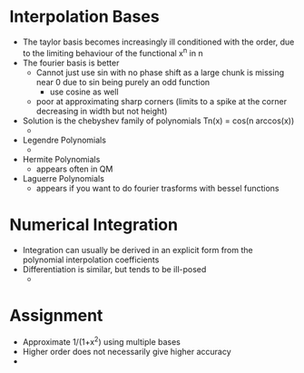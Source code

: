 * Interpolation Bases 
 + The taylor basis becomes increasingly ill conditioned with the order, due to the limiting behaviour of the functional x^n in n
 + The fourier basis is better
   + Cannot just use sin with no phase shift as a large chunk is missing near 0 due to sin being purely an odd function
     + use cosine as well
   + poor at approximating sharp corners (limits to a spike at the corner decreasing in width but not height)
 + Solution is the chebyshev family of polynomials Tn(x) = cos(n arccos(x))
   + 
 + Legendre Polynomials
   + 
 + Hermite Polynomials
   + appears often in QM
 + Laguerre Polynomials
   + appears if you want to do fourier trasforms with bessel functions
* Numerical Integration 
 + Integration can usually be derived in an explicit form from the polynomial interpolation coefficients
 + Differentiation is similar, but tends to be ill-posed
   + 
* Assignment
 + Approximate 1/(1+x^2) using multiple bases
 + Higher order does not necessarily give higher accuracy
 + 
